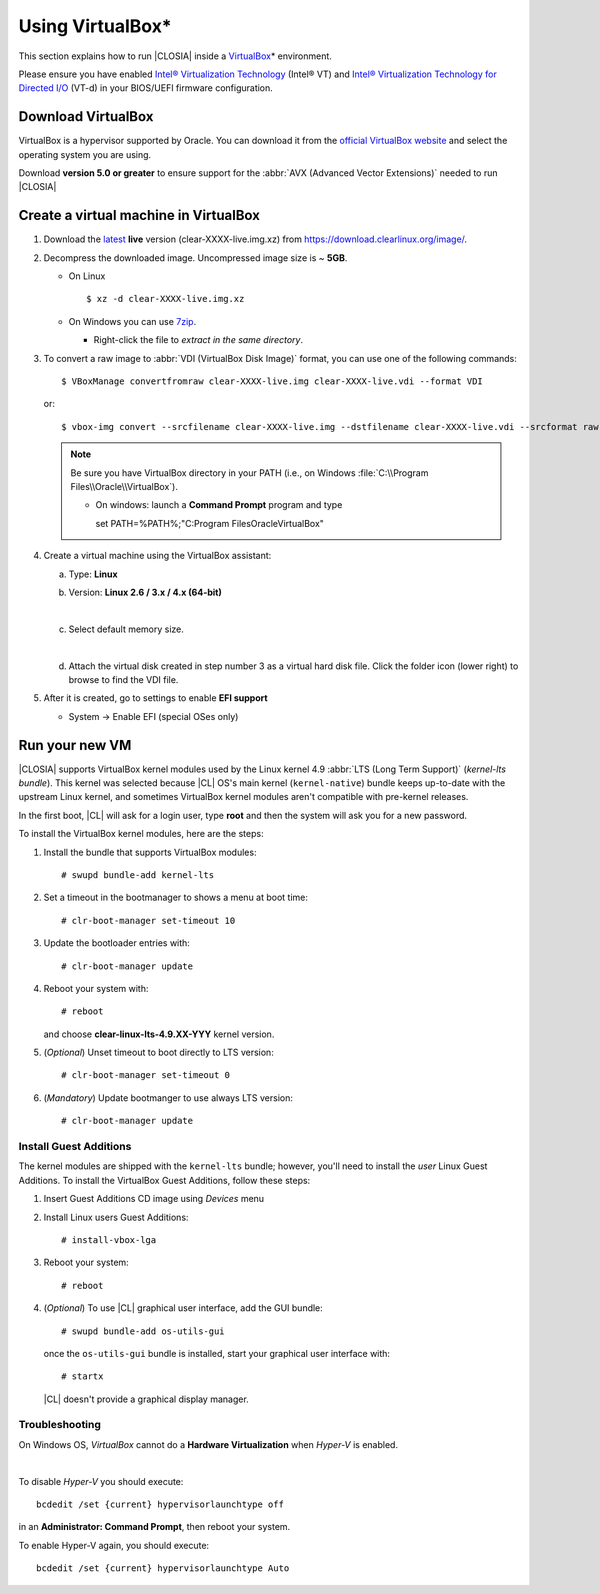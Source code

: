 .. _vm-virtualbox:

Using VirtualBox*
#################

This section explains how to run |CLOSIA|
inside a `VirtualBox`_\* environment.

Please ensure you have enabled
`Intel® Virtualization Technology
<http://www.intel.com/content/www/us/en/virtualization/virtualization-technology/intel-virtualization-technology.html>`_ (Intel® VT) and
`Intel® Virtualization Technology for Directed I/O
<https://software.intel.com/en-us/articles/intel-virtualization-technology-for-directed-io-vt-d-enhancing-intel-platforms-for-efficient-virtualization-of-io-devices>`_ (VT-d)
in your BIOS/UEFI firmware configuration.


Download VirtualBox
===================

VirtualBox is a hypervisor supported by Oracle. You can
download it from the `official VirtualBox website`_ and select
the operating system you are using.

Download **version 5.0 or greater** to ensure support for
the :abbr:`AVX (Advanced Vector Extensions)` needed to run
|CLOSIA|


Create a virtual machine in VirtualBox
======================================

#. Download the `latest`_ **live** version (clear-XXXX-live.img.xz)
   from https://download.clearlinux.org/image/.

#. Decompress the downloaded image. Uncompressed image size is ~ **5GB**.

   + On Linux ::

       $ xz -d clear-XXXX-live.img.xz

   + On Windows you can use `7zip`_.

     - Right-click the file to *extract in the same directory*.

       .. image:: _static/images/7zipwin.png
          :alt: 7zip extract here command

#. To convert a raw image to :abbr:`VDI (VirtualBox Disk Image)`
   format, you can use one of the following commands::

      $ VBoxManage convertfromraw clear-XXXX-live.img clear-XXXX-live.vdi --format VDI

   or::

      $ vbox-img convert --srcfilename clear-XXXX-live.img --dstfilename clear-XXXX-live.vdi --srcformat raw --dstformat vdi


   .. note:: Be sure you have VirtualBox directory in your PATH (i.e., on
      Windows :file:`C:\\Program Files\\Oracle\\VirtualBox`).

      + On windows: launch a **Command Prompt** program and type ::


        set PATH=%PATH%;"C:\Program Files\Oracle\VirtualBox"

        .. image:: _static/images/vbox-convert-image.png
           :alt: Convert image in Windows command propt

#. Create a virtual machine using the VirtualBox assistant:

   a. Type: **Linux**
   b. Version: **Linux 2.6 / 3.x / 4.x (64-bit)**

      .. image:: _static/images/vbox-create-vm.png
          :alt: Create a new image in VirtualBox

   |
   c. Select default memory size.

      .. image:: _static/images/vbox-memory-size.png

   |
   d. Attach the virtual disk created in step number 3 as a virtual hard
      disk file. Click the folder icon (lower right) to browse to find the
      VDI file.

      .. image:: _static/images/vbox-hdisk.png

#. After it is created, go to settings to enable **EFI support**

   * System -> Enable EFI (special OSes only)

     .. image:: _static/images/vbox-efi.png
        :alt: Enable EFI on VirtualBox


Run your new VM
===============

|CLOSIA| supports VirtualBox kernel modules used
by the Linux kernel 4.9 :abbr:`LTS (Long Term Support)` (*kernel-lts bundle*).
This kernel was selected because |CL| OS's main kernel
(``kernel-native``) bundle keeps up-to-date with the upstream Linux kernel, 
and sometimes VirtualBox kernel modules aren't compatible with pre-kernel
releases.

In the first boot, |CL| will ask for a login user, type **root** and
then the system will ask you for a new password.

To install the VirtualBox kernel modules, here are the steps:

#. Install the bundle that supports VirtualBox modules::

     # swupd bundle-add kernel-lts

#. Set a timeout in the bootmanager to shows a menu at boot time::

     # clr-boot-manager set-timeout 10

#. Update the bootloader entries with::

     # clr-boot-manager update

#. Reboot your system with::

     # reboot

   and choose **clear-linux-lts-4.9.XX-YYY** kernel version.

#. (*Optional*) Unset timeout to boot directly to LTS version::

     # clr-boot-manager set-timeout 0

#. (*Mandatory*) Update bootmanger to use always LTS version::

     # clr-boot-manager update


Install Guest Additions
-----------------------

The kernel modules are shipped with the ``kernel-lts`` bundle; however,
you'll need to install the *user* Linux Guest Additions. To install the 
VirtualBox Guest Additions, follow these steps:

#. Insert Guest Additions CD image using *Devices* menu

   .. image:: _static/images/vbox-cd.png
      :alt: VirtualBox CD

#. Install Linux users Guest Additions::

     # install-vbox-lga

#. Reboot your system::

     # reboot

#. (*Optional*) To use |CL| graphical user interface,
   add the GUI bundle::

     # swupd bundle-add os-utils-gui

   once the ``os-utils-gui`` bundle is installed, start your graphical 
   user interface with::

     # startx

   |CL| doesn't provide a graphical display manager.

   .. image:: _static/images/vbox-x.png
      :alt: XFCE |CL| on Virtual Box


Troubleshooting
---------------

On Windows OS, *VirtualBox* cannot do a **Hardware Virtualization** when
*Hyper-V* is enabled.

.. image:: _static/images/vbox-no-vtx.png
   :alt: VirtualBox hardware acceleration error

|
To disable *Hyper-V* you should execute::

  bcdedit /set {current} hypervisorlaunchtype off

in an **Administrator: Command Prompt**, then reboot your system.

To enable Hyper-V again, you should execute::

  bcdedit /set {current} hypervisorlaunchtype Auto


.. _official VirtualBox website: https://www.virtualbox.org/wiki/Downloads
.. _VirtualBox: https://www.virtualbox.org/
.. _latest: https://download.clearlinux.org/image/
.. _7zip: http://www.7-zip.org/
